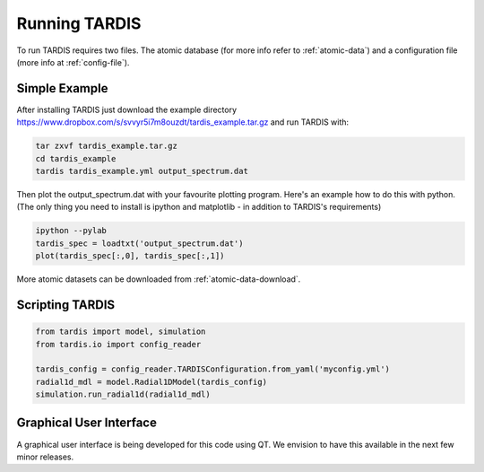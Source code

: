 .. _running:

**************
Running TARDIS
**************

To run TARDIS requires two files. The atomic database (for more info refer to :ref:`atomic-data`) and a
configuration file (more info at :ref:`config-file`).

Simple Example
==============

After installing TARDIS just download the example directory `<https://www.dropbox.com/s/svvyr5i7m8ouzdt/tardis_example.tar.gz>`_
and run TARDIS with:


.. code-block:: none

    tar zxvf tardis_example.tar.gz
    cd tardis_example
    tardis tardis_example.yml output_spectrum.dat



Then plot the output_spectrum.dat with your favourite plotting program. Here's an example how to do this with python.
(The only thing you need to install is ipython and matplotlib - in addition to TARDIS's requirements)

.. code-block:: python

    ipython --pylab
    tardis_spec = loadtxt('output_spectrum.dat')
    plot(tardis_spec[:,0], tardis_spec[:,1])


More atomic datasets can be downloaded from :ref:`atomic-data-download`.


Scripting TARDIS
================

.. code-block:: python

    from tardis import model, simulation
    from tardis.io import config_reader

    tardis_config = config_reader.TARDISConfiguration.from_yaml('myconfig.yml')
    radial1d_mdl = model.Radial1DModel(tardis_config)
    simulation.run_radial1d(radial1d_mdl)

Graphical User Interface
========================

A graphical user interface is being developed for this code using QT. We envision to have this available in the next few minor releases.

